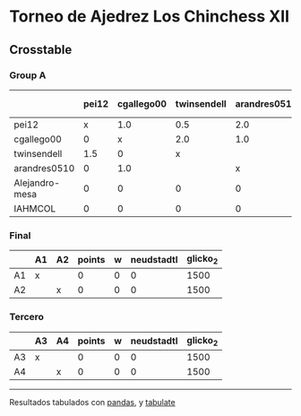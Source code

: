 * Torneo de Ajedrez Los Chinchess XII

** Crosstable

*** Group A
|                | pei12   | cgallego00   | twinsendell   | arandres0510   | Alejandro-mesa   | IAHMCOL   |   points |   w |   neudstadtl |   glicko_2 |
|----------------+---------+--------------+---------------+----------------+------------------+-----------+----------+-----+--------------+------------|
| pei12          | x       | 1.0          | 0.5           | 2.0            | 1.0              | 2.0       |      6.5 |   0 |        16.25 |       2008 |
| cgallego00     | 0       | x            | 2.0           | 1.0            | 2.0              | 1.0       |      6   |   0 |        16    |       1882 |
| twinsendell    | 1.5     | 0            | x             |                | 1.0              | 2.0       |      4.5 |   0 |        11.75 |       1821 |
| arandres0510   | 0       | 1.0          |               | x              | 1.0              | 1.0       |      3   |   0 |         8    |       1747 |
| Alejandro-mesa | 0       | 0            | 0             | 0              | x                | 2.0       |      2   |   0 |         0    |       1493 |
| IAHMCOL        | 0       | 0            | 0             | 0              | 0                | x         |      0   |   0 |         0    |       1255 |

*** Final
|    | A1   | A2   |   points |   w |   neudstadtl |   glicko_2 |
|----+------+------+----------+-----+--------------+------------|
| A1 | x    |      |        0 |   0 |            0 |       1500 |
| A2 |      | x    |        0 |   0 |            0 |       1500 |

*** Tercero
|    | A3   | A4   |   points |   w |   neudstadtl |   glicko_2 |
|----+------+------+----------+-----+--------------+------------|
| A3 | x    |      |        0 |   0 |            0 |       1500 |
| A4 |      | x    |        0 |   0 |            0 |       1500 |

-------
Resultados tabulados con [[https://pandas.pydata.org/][pandas]], y [[https://pypi.org/project/tabulate/][tabulate]]